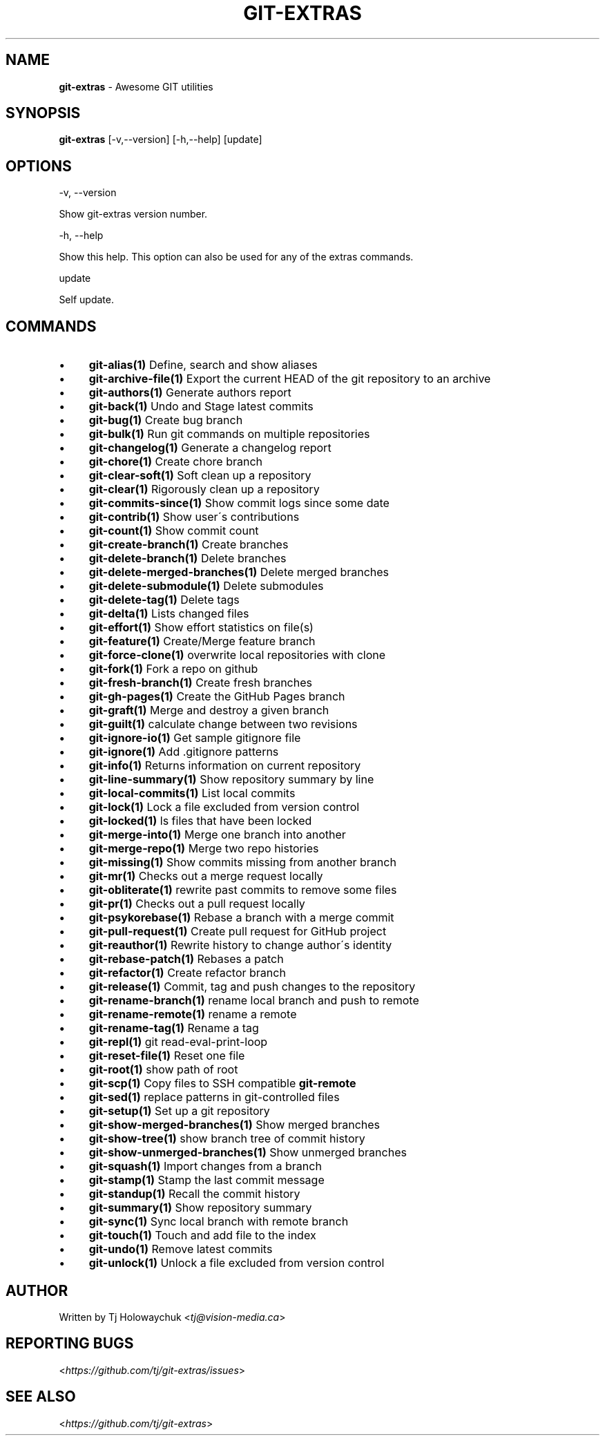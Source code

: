 .\" generated with Ronn/v0.7.3
.\" http://github.com/rtomayko/ronn/tree/0.7.3
.
.TH "GIT\-EXTRAS" "1" "June 2019" "" "Git Extras"
.
.SH "NAME"
\fBgit\-extras\fR \- Awesome GIT utilities
.
.SH "SYNOPSIS"
\fBgit\-extras\fR [\-v,\-\-version] [\-h,\-\-help] [update]
.
.SH "OPTIONS"
\-v, \-\-version
.
.P
Show git\-extras version number\.
.
.P
\-h, \-\-help
.
.P
Show this help\. This option can also be used for any of the extras commands\.
.
.P
update
.
.P
Self update\.
.
.SH "COMMANDS"
.
.IP "\(bu" 4
\fBgit\-alias(1)\fR Define, search and show aliases
.
.IP "\(bu" 4
\fBgit\-archive\-file(1)\fR Export the current HEAD of the git repository to an archive
.
.IP "\(bu" 4
\fBgit\-authors(1)\fR Generate authors report
.
.IP "\(bu" 4
\fBgit\-back(1)\fR Undo and Stage latest commits
.
.IP "\(bu" 4
\fBgit\-bug(1)\fR Create bug branch
.
.IP "\(bu" 4
\fBgit\-bulk(1)\fR Run git commands on multiple repositories
.
.IP "\(bu" 4
\fBgit\-changelog(1)\fR Generate a changelog report
.
.IP "\(bu" 4
\fBgit\-chore(1)\fR Create chore branch
.
.IP "\(bu" 4
\fBgit\-clear\-soft(1)\fR Soft clean up a repository
.
.IP "\(bu" 4
\fBgit\-clear(1)\fR Rigorously clean up a repository
.
.IP "\(bu" 4
\fBgit\-commits\-since(1)\fR Show commit logs since some date
.
.IP "\(bu" 4
\fBgit\-contrib(1)\fR Show user\'s contributions
.
.IP "\(bu" 4
\fBgit\-count(1)\fR Show commit count
.
.IP "\(bu" 4
\fBgit\-create\-branch(1)\fR Create branches
.
.IP "\(bu" 4
\fBgit\-delete\-branch(1)\fR Delete branches
.
.IP "\(bu" 4
\fBgit\-delete\-merged\-branches(1)\fR Delete merged branches
.
.IP "\(bu" 4
\fBgit\-delete\-submodule(1)\fR Delete submodules
.
.IP "\(bu" 4
\fBgit\-delete\-tag(1)\fR Delete tags
.
.IP "\(bu" 4
\fBgit\-delta(1)\fR Lists changed files
.
.IP "\(bu" 4
\fBgit\-effort(1)\fR Show effort statistics on file(s)
.
.IP "\(bu" 4
\fBgit\-feature(1)\fR Create/Merge feature branch
.
.IP "\(bu" 4
\fBgit\-force\-clone(1)\fR overwrite local repositories with clone
.
.IP "\(bu" 4
\fBgit\-fork(1)\fR Fork a repo on github
.
.IP "\(bu" 4
\fBgit\-fresh\-branch(1)\fR Create fresh branches
.
.IP "\(bu" 4
\fBgit\-gh\-pages(1)\fR Create the GitHub Pages branch
.
.IP "\(bu" 4
\fBgit\-graft(1)\fR Merge and destroy a given branch
.
.IP "\(bu" 4
\fBgit\-guilt(1)\fR calculate change between two revisions
.
.IP "\(bu" 4
\fBgit\-ignore\-io(1)\fR Get sample gitignore file
.
.IP "\(bu" 4
\fBgit\-ignore(1)\fR Add \.gitignore patterns
.
.IP "\(bu" 4
\fBgit\-info(1)\fR Returns information on current repository
.
.IP "\(bu" 4
\fBgit\-line\-summary(1)\fR Show repository summary by line
.
.IP "\(bu" 4
\fBgit\-local\-commits(1)\fR List local commits
.
.IP "\(bu" 4
\fBgit\-lock(1)\fR Lock a file excluded from version control
.
.IP "\(bu" 4
\fBgit\-locked(1)\fR ls files that have been locked
.
.IP "\(bu" 4
\fBgit\-merge\-into(1)\fR Merge one branch into another
.
.IP "\(bu" 4
\fBgit\-merge\-repo(1)\fR Merge two repo histories
.
.IP "\(bu" 4
\fBgit\-missing(1)\fR Show commits missing from another branch
.
.IP "\(bu" 4
\fBgit\-mr(1)\fR Checks out a merge request locally
.
.IP "\(bu" 4
\fBgit\-obliterate(1)\fR rewrite past commits to remove some files
.
.IP "\(bu" 4
\fBgit\-pr(1)\fR Checks out a pull request locally
.
.IP "\(bu" 4
\fBgit\-psykorebase(1)\fR Rebase a branch with a merge commit
.
.IP "\(bu" 4
\fBgit\-pull\-request(1)\fR Create pull request for GitHub project
.
.IP "\(bu" 4
\fBgit\-reauthor(1)\fR Rewrite history to change author\'s identity
.
.IP "\(bu" 4
\fBgit\-rebase\-patch(1)\fR Rebases a patch
.
.IP "\(bu" 4
\fBgit\-refactor(1)\fR Create refactor branch
.
.IP "\(bu" 4
\fBgit\-release(1)\fR Commit, tag and push changes to the repository
.
.IP "\(bu" 4
\fBgit\-rename\-branch(1)\fR rename local branch and push to remote
.
.IP "\(bu" 4
\fBgit\-rename\-remote(1)\fR rename a remote
.
.IP "\(bu" 4
\fBgit\-rename\-tag(1)\fR Rename a tag
.
.IP "\(bu" 4
\fBgit\-repl(1)\fR git read\-eval\-print\-loop
.
.IP "\(bu" 4
\fBgit\-reset\-file(1)\fR Reset one file
.
.IP "\(bu" 4
\fBgit\-root(1)\fR show path of root
.
.IP "\(bu" 4
\fBgit\-scp(1)\fR Copy files to SSH compatible \fBgit\-remote\fR
.
.IP "\(bu" 4
\fBgit\-sed(1)\fR replace patterns in git\-controlled files
.
.IP "\(bu" 4
\fBgit\-setup(1)\fR Set up a git repository
.
.IP "\(bu" 4
\fBgit\-show\-merged\-branches(1)\fR Show merged branches
.
.IP "\(bu" 4
\fBgit\-show\-tree(1)\fR show branch tree of commit history
.
.IP "\(bu" 4
\fBgit\-show\-unmerged\-branches(1)\fR Show unmerged branches
.
.IP "\(bu" 4
\fBgit\-squash(1)\fR Import changes from a branch
.
.IP "\(bu" 4
\fBgit\-stamp(1)\fR Stamp the last commit message
.
.IP "\(bu" 4
\fBgit\-standup(1)\fR Recall the commit history
.
.IP "\(bu" 4
\fBgit\-summary(1)\fR Show repository summary
.
.IP "\(bu" 4
\fBgit\-sync(1)\fR Sync local branch with remote branch
.
.IP "\(bu" 4
\fBgit\-touch(1)\fR Touch and add file to the index
.
.IP "\(bu" 4
\fBgit\-undo(1)\fR Remove latest commits
.
.IP "\(bu" 4
\fBgit\-unlock(1)\fR Unlock a file excluded from version control
.
.IP "" 0
.
.SH "AUTHOR"
Written by Tj Holowaychuk <\fItj@vision\-media\.ca\fR>
.
.SH "REPORTING BUGS"
<\fIhttps://github\.com/tj/git\-extras/issues\fR>
.
.SH "SEE ALSO"
<\fIhttps://github\.com/tj/git\-extras\fR>
